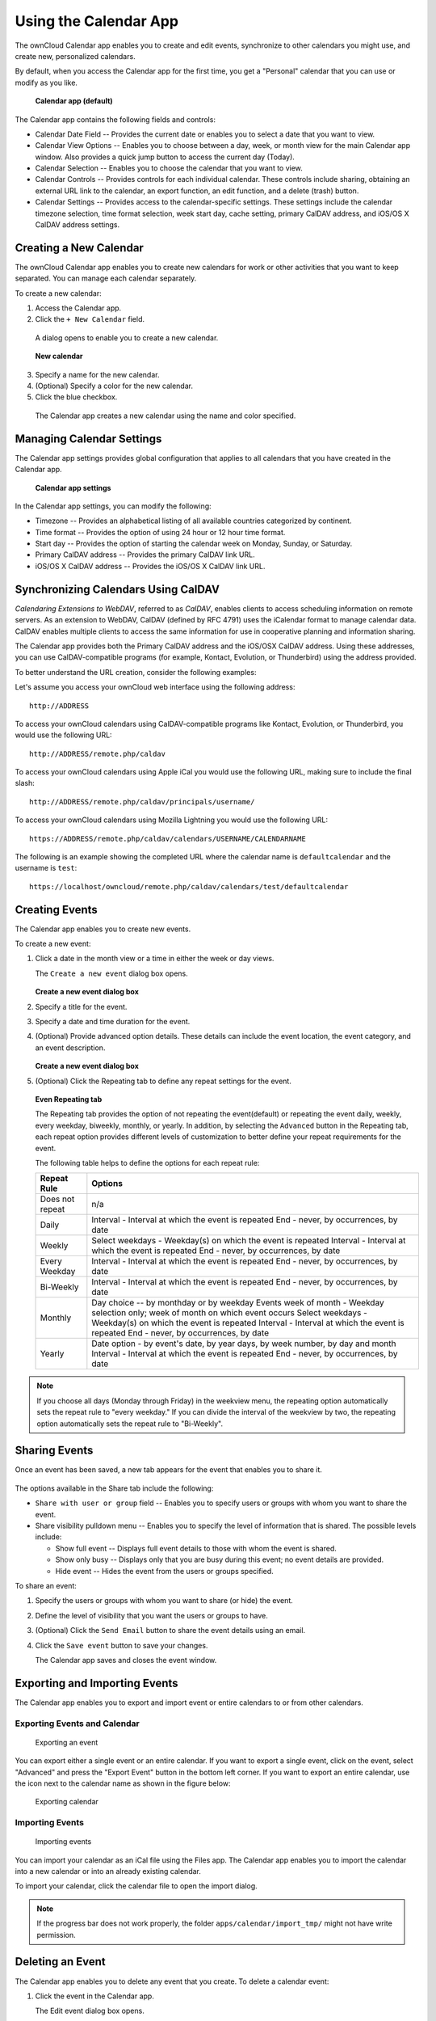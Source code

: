Using the Calendar App
======================

The ownCloud Calendar app enables you to create and edit events, synchronize to
other calendars you might use, and create new, personalized calendars.

By default, when you access the Calendar app for the first time, you get a
"Personal" calendar that you can use or modify as you like.

.. figure:: ../images/calendar_default.png
  :scale: 60%

  **Calendar app (default)**

The Calendar app contains the following fields and controls:

- Calendar Date Field -- Provides the current date or enables you to select a
  date that you want to view.

- Calendar View Options -- Enables you to choose between a day, week, or month
  view for the main Calendar app window.  Also provides a quick jump button to
  access the current day (Today).

- Calendar Selection -- Enables you to choose the calendar that you want to view.

- Calendar Controls -- Provides controls for each individual calendar.  These
  controls include sharing, obtaining an external URL link to the calendar, an
  export function, an edit function, and a delete (trash) button.

- Calendar Settings -- Provides access to the calendar-specific settings.  These
  settings include the calendar timezone selection, time format selection, week
  start day, cache setting, primary CalDAV address, and iOS/OS X CalDAV address
  settings.

Creating a New Calendar
-----------------------

The ownCloud Calendar app enables you to create new calendars for work or other
activities that you want to keep separated.  You can manage each calendar
separately.

To create a new calendar:

1. Access the Calendar app.

2. Click the ``+ New Calendar`` field.

  A dialog opens to enable you to create a new calendar.

  .. figure:: ../images/calendar_create_new.png

  **New calendar**

3. Specify a name for the new calendar.

4. (Optional) Specify a color for the new calendar.

5. Click the blue checkbox.

  The Calendar app creates a new calendar using the name and color specified.

Managing Calendar Settings
--------------------------

The Calendar app settings provides global configuration that applies to all
calendars that you have created in the Calendar app.

  .. figure:: ../images/calendar_settings.png

  **Calendar app settings**

In the Calendar app settings, you can modify the following:

- Timezone -- Provides an alphabetical listing of all available countries
  categorized by continent.

- Time format -- Provides the option of using 24 hour or 12 hour time format.

- Start day -- Provides the option of starting the calendar week on Monday,
  Sunday, or Saturday.

- Primary CalDAV address -- Provides the primary CalDAV link URL.

- iOS/OS X CalDAV address -- Provides the iOS/OS X CalDAV link URL.


Synchronizing Calendars Using CalDAV
------------------------------------
*Calendaring Extensions to WebDAV*, referred to as *CalDAV*, enables clients to
access scheduling information on remote servers. As an extension to WebDAV,
CalDAV (defined by RFC 4791) uses the iCalendar format to manage calendar data.
CalDAV enables multiple clients to access the same information for use in
cooperative planning and information sharing.

The Calendar app provides both the Primary CalDAV address and the iOS/OSX CalDAV
address.  Using these addresses, you can use CalDAV-compatible programs (for
example, Kontact, Evolution, or Thunderbird) using the address provided.

To better understand the URL creation, consider the following examples:

Let's assume you access your ownCloud web interface using the following address::

  http://ADDRESS

To access your ownCloud calendars using CalDAV-compatible programs like
Kontact, Evolution, or Thunderbird, you would use the following URL::

  http://ADDRESS/remote.php/caldav

To access your ownCloud calendars using Apple iCal you would use the following
URL, making sure to include the final slash::

  http://ADDRESS/remote.php/caldav/principals/username/

To access your ownCloud calendars using Mozilla Lightning you would use the
following URL::

  https://ADDRESS/remote.php/caldav/calendars/USERNAME/CALENDARNAME

The following is an example showing the completed URL where the calendar name is
``defaultcalendar`` and the username is ``test``::

       https://localhost/owncloud/remote.php/caldav/calendars/test/defaultcalendar

.. Note: Calendar names are lower case and any spaces are removed. They are not
  URL-encoded.

Creating Events
---------------

The Calendar app enables you to create new events.

To create a new event:

1. Click a date in the month view or a time in either the week or day views.

   The ``Create a new event`` dialog box opens.

   .. figure:: ../images/calendar_create_event.png

   **Create a new event dialog box**

2. Specify a title for the event.

3. Specify a date and time duration for the event.

4. (Optional) Provide advanced option details.  These details can include the
   event location, the event category, and an event description.

   .. figure:: ../images/calendar_create_event.png

   **Create a new event dialog box**

5. (Optional) Click the Repeating tab to define any repeat settings for the event.

   .. figure:: ../images/calendar_create_event_repeat.png

   **Even Repeating tab**

   The Repeating tab provides the option of not repeating the event(default) or
   repeating the event daily, weekly, every weekday, biweekly, monthly, or yearly.
   In addition, by selecting the ``Advanced`` button in the Repeating tab, each
   repeat option provides different levels of customization to better define your
   repeat requirements for the event.

   The following table helps to define the options for each repeat rule:

   +-----------------+------------------------------------------------------------------------------------+
   | Repeat Rule     | Options                                                                            |
   +=================+====================================================================================+
   | Does not repeat | n/a                                                                                |
   +-----------------+------------------------------------------------------------------------------------+
   | Daily           | Interval - Interval at which the event is repeated                                 |
   |                 | End - never, by occurrences, by date                                               |
   +-----------------+------------------------------------------------------------------------------------+
   | Weekly          | Select weekdays - Weekday(s) on which the event is repeated                        |
   |                 | Interval - Interval at which the event is repeated                                 |
   |                 | End - never, by occurrences, by date                                               |
   +-----------------+------------------------------------------------------------------------------------+
   | Every Weekday   | Interval - Interval at which the event is repeated                                 |
   |                 | End - never, by occurrences, by date                                               |
   +-----------------+------------------------------------------------------------------------------------+
   | Bi-Weekly       | Interval - Interval at which the event is repeated                                 |
   |                 | End - never, by occurrences, by date                                               |
   +-----------------+------------------------------------------------------------------------------------+
   | Monthly         | Day choice -- by monthday or by weekday                                            |
   |                 | Events week of month - Weekday selection only; week of month on which event occurs |
   |                 | Select weekdays - Weekday(s) on which the event is repeated                        |
   |                 | Interval - Interval at which the event is repeated                                 |
   |                 | End - never, by occurrences, by date                                               |
   +-----------------+------------------------------------------------------------------------------------+
   | Yearly          | Date option - by event's date, by year days, by week number, by day and month      |
   |                 | Interval - Interval at which the event is repeated                                 |
   |                 | End - never, by occurrences, by date                                               |
   +-----------------+------------------------------------------------------------------------------------+


.. note:: If you choose all days (Monday through Friday) in the weekview menu,
  the repeating option automatically sets the repeat rule to "every weekday." If
  you can divide the interval of the weekview by two, the repeating option
  automatically sets the repeat rule to "Bi-Weekly".

Sharing Events
--------------

Once an event has been saved, a new tab appears for the event that enables you
to share it.

.. figure:: ../images/calendar_create_event_share.png

The options available in the Share tab include the following:

- ``Share with user or group`` field -- Enables you to specify users or groups with whom you want to
  share the event.

- Share visibility pulldown menu -- Enables you to specify the level of
  information that is shared.  The possible levels include:

  * Show full event -- Displays full event details to those with whom the
    event is shared.
  * Show only busy -- Displays only that you are busy during this event; no
    event details are provided.
  * Hide event -- Hides the event from the users or groups specified.

To share an event:

1. Specify the users or groups with whom you want to share (or hide) the event.

2. Define the level of visibility that you want the users or groups to have.

3. (Optional) Click the ``Send Email`` button to share the event details using an email.

4. Click the ``Save event`` button to save your changes.

   The Calendar app saves and closes the event window.

Exporting and Importing Events
------------------------------

The Calendar app enables you to export and import event or entire calendars to
or from other calendars.

Exporting Events and Calendar
~~~~~~~~~~~~~~~~~~~~~~~~~~~~~

.. figure:: ../images/event_export.png

  Exporting an event

You can export either a single event or an entire calendar. If you want to export
a single event, click on the event, select "Advanced" and press the "Export Event" button in the bottom left
corner. If you want to export an entire calendar, use the |download| icon next to the calendar name as
shown in the figure below:

.. figure:: ../images/calendar_export.png

  Exporting calendar

Importing Events
~~~~~~~~~~~~~~~~

.. figure:: ../images/calendar_import.png

  Importing events

You can import your calendar as an iCal file using the Files app. The Calendar app
enables you to import the calendar into a new calendar or into an already existing calendar.

To import your calendar, click the calendar file to open the import dialog.

.. note:: If the progress bar does not work properly, the folder
          ``apps/calendar/import_tmp/`` might not have write permission.

Deleting an Event
-----------------

The Calendar app enables you to delete any event that you create.  To delete a
calendar event:

1. Click the event in the Calendar app.

   The Edit event dialog box opens.

   .. figure:: ../images/calendar_edit_event.png

2. Click the ``Delete event`` button.

   The Calendar app deletes the event.

Calendar App FAQ
----------------

**Question:** Why does the Calendar app request my current location?

.. figure:: ../images/calendar_newtimezone1.png

  Timezone set notification

**Answer:** The calendar needs your current position to detect your timezone.
Without the correct timezone, a time offset exists between the events in the
ownCloud calendar and the desktop calendar to which you are synchronizing. You
can also set the timezone manually in the personal settings.

.. |download| image:: ../images/download.png
